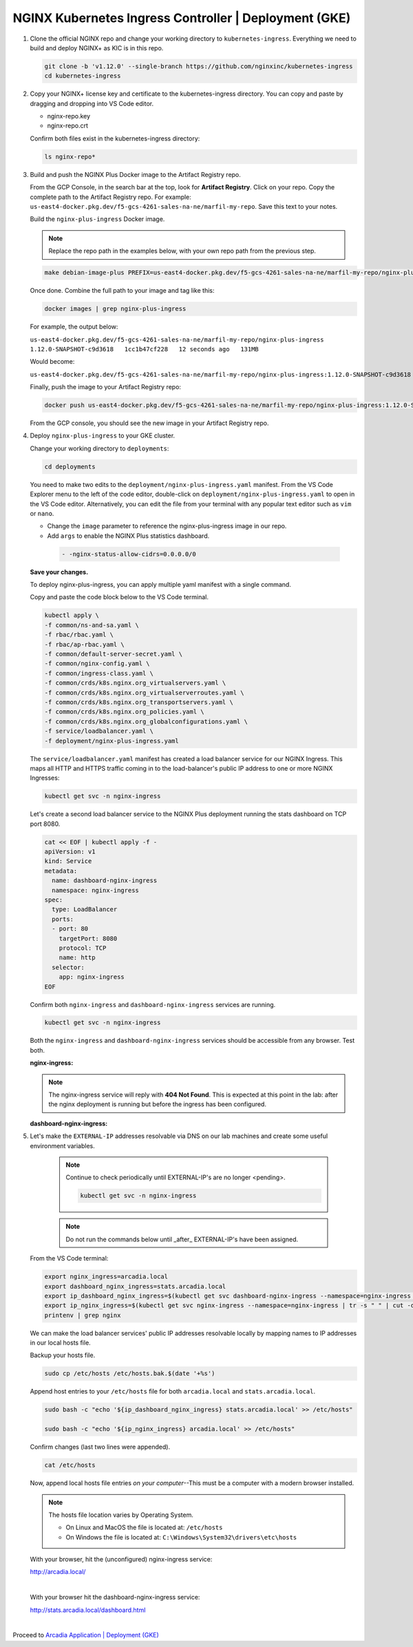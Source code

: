 NGINX Kubernetes Ingress Controller | Deployment (GKE)
------------------------------------------------------

1. Clone the official NGINX repo and change your working directory to ``kubernetes-ingress``. Everything we need to build and deploy NGINX+ as KIC is in this repo.

   .. code-block:: bash

      git clone -b 'v1.12.0' --single-branch https://github.com/nginxinc/kubernetes-ingress
      cd kubernetes-ingress


2. Copy your NGINX+ license key and certificate to the kubernetes-ingress directory. You can copy and paste by dragging and dropping into VS Code editor.

   * nginx-repo.key

   * nginx-repo.crt


   .. image:: images/kic_gke/8_drag_and_drop_lic.png
     :scale: 50%


   Confirm both files exist in the kubernetes-ingress directory:

   .. code-block:: bash

      ls nginx-repo*

3. Build and push the NGINX Plus Docker image to the Artifact Registry repo.

   From the GCP Console, in the search bar at the top, look for **Artifact Registry**. Click on your repo. Copy the complete path to the Artifact Registry repo. For    example: ``us-east4-docker.pkg.dev/f5-gcs-4261-sales-na-ne/marfil-my-repo``. Save this text to your notes.


   .. image:: images/kic_gke/6a_copy_paste_repository_path.png
     :scale: 50%


   Build the ``nginx-plus-ingress`` Docker image.

   .. note:: Replace the repo path in the examples below, with your own repo path from the previous step.

   .. code-block:: bash

      make debian-image-plus PREFIX=us-east4-docker.pkg.dev/f5-gcs-4261-sales-na-ne/marfil-my-repo/nginx-plus-ingress TARGET=container

   Once done. Combine the full path to your image and tag like this:

   .. code-block:: bash

      docker images | grep nginx-plus-ingress

   For example, the output below:

   ``us-east4-docker.pkg.dev/f5-gcs-4261-sales-na-ne/marfil-my-repo/nginx-plus-ingress   1.12.0-SNAPSHOT-c9d3618   1cc1b47cf228   12 seconds ago   131MB``

   Would become:

   ``us-east4-docker.pkg.dev/f5-gcs-4261-sales-na-ne/marfil-my-repo/nginx-plus-ingress:1.12.0-SNAPSHOT-c9d3618``

   Finally, push the image to your Artifact Registry repo:

   .. code-block:: bash

      docker push us-east4-docker.pkg.dev/f5-gcs-4261-sales-na-ne/marfil-my-repo/nginx-plus-ingress:1.12.0-SNAPSHOT-c9d3618

   From the GCP console, you should see the new image in your Artifact Registry repo.

   .. image:: images/kic_gke/9a_make_and_push_image.png
     :scale: 50%

4. Deploy ``nginx-plus-ingress`` to your GKE cluster.

   Change your working directory to ``deployments``:

   .. code-block:: bash

      cd deployments


   You need to make two edits to the ``deployment/nginx-plus-ingress.yaml`` manifest. From the VS Code Explorer menu to the left of the code editor, double-click on    ``deployment/nginx-plus-ingress.yaml`` to open in the VS Code editor. Alternatively, you can edit the file from your terminal with any popular text editor such as ``vim`` or ``nano``.

   * Change the ``image`` parameter to reference the nginx-plus-ingress image in our repo.

   * Add ``args`` to enable the NGINX Plus statistics dashboard.

    .. code-block:: bash

       - -nginx-status-allow-cidrs=0.0.0.0/0


   .. image:: images/kic_gke/10_nginx_deployment_edits.png
     :scale: 50%

   **Save your changes.**

   To deploy nginx-plus-ingress, you can apply multiple yaml manifest with a single command.

   Copy and paste the code block below to the VS Code terminal.

   .. code-block:: bash

      kubectl apply \
      -f common/ns-and-sa.yaml \
      -f rbac/rbac.yaml \
      -f rbac/ap-rbac.yaml \
      -f common/default-server-secret.yaml \
      -f common/nginx-config.yaml \
      -f common/ingress-class.yaml \
      -f common/crds/k8s.nginx.org_virtualservers.yaml \
      -f common/crds/k8s.nginx.org_virtualserverroutes.yaml \
      -f common/crds/k8s.nginx.org_transportservers.yaml \
      -f common/crds/k8s.nginx.org_policies.yaml \
      -f common/crds/k8s.nginx.org_globalconfigurations.yaml \
      -f service/loadbalancer.yaml \
      -f deployment/nginx-plus-ingress.yaml


   .. image:: images/kic_gke/11_nginx_install_apply_manifests.png
     :scale: 50%


   The ``service/loadbalancer.yaml`` manifest has created a load balancer service for our NGINX Ingress. This maps all HTTP and HTTPS traffic coming in to the    load-balancer's public IP address to one or more NGINX Ingresses:


   .. code-block:: bash

      kubectl get svc -n nginx-ingress


   Let's create a second load balancer service to the NGINX Plus deployment running the stats dashboard on TCP port 8080.

   .. code-block:: bash

      cat << EOF | kubectl apply -f -
      apiVersion: v1
      kind: Service
      metadata:
        name: dashboard-nginx-ingress
        namespace: nginx-ingress
      spec:
        type: LoadBalancer
        ports:
        - port: 80
          targetPort: 8080
          protocol: TCP
          name: http
        selector:
          app: nginx-ingress
      EOF


   .. image:: images/kic_gke/11_nginx_install_apply_manifests.png
     :scale: 50%


   Confirm both ``nginx-ingress`` and ``dashboard-nginx-ingress`` services are running.

   .. code-block:: bash

      kubectl get svc -n nginx-ingress


   Both the ``nginx-ingress`` and ``dashboard-nginx-ingress`` services should be accessible from any browser. Test both.

   **nginx-ingress:**

   .. note:: The nginx-ingress service will reply with **404 Not Found**. This is expected at this point in the lab: after the nginx deployment is running but before the ingress has been configured.

   .. image:: images/kic_gke/12_kubectl_get_svc_ingress.png
     :scale: 50%


   **dashboard-nginx-ingress:**


   .. image:: images/kic_gke/12b_kubectl_get_svc_ingress_dashboard.png
     :scale: 50%


5. Let's make the ``EXTERNAL-IP`` addresses resolvable via DNS on our lab machines and create some useful environment variables.

     .. note:: Continue to check periodically until EXTERNAL-IP's are no longer <pending>.

        .. code-block:: bash

           kubectl get svc -n nginx-ingress

     .. note:: Do not run the commands below until _after_ EXTERNAL-IP's have been assigned.

   From the VS Code terminal:

   .. code-block:: bash

      export nginx_ingress=arcadia.local
      export dashboard_nginx_ingress=stats.arcadia.local
      export ip_dashboard_nginx_ingress=$(kubectl get svc dashboard-nginx-ingress --namespace=nginx-ingress | tr -s " " | cut -d' ' -f4 | grep -v "EXTERNAL-IP")
      export ip_nginx_ingress=$(kubectl get svc nginx-ingress --namespace=nginx-ingress | tr -s " " | cut -d' ' -f4 | grep -v "EXTERNAL-IP")
      printenv | grep nginx


   We can make the load balancer services' public IP addresses resolvable locally by mapping names to IP addresses in our local hosts file.


   Backup your hosts file.

   .. code-block:: bash

       sudo cp /etc/hosts /etc/hosts.bak.$(date '+%s')


   Append host entries to your ``/etc/hosts`` file for both ``arcadia.local`` and ``stats.arcadia.local``.

   .. code-block:: bash

       sudo bash -c "echo '${ip_dashboard_nginx_ingress} stats.arcadia.local' >> /etc/hosts"

       sudo bash -c "echo '${ip_nginx_ingress} arcadia.local' >> /etc/hosts"


   Confirm changes (last two lines were appended).

   .. code-block:: bash

       cat /etc/hosts

   Now, append local hosts file entries *on your computer*--This must be a computer with a modern browser installed.

   .. note:: The hosts file location varies by Operating System.

      - On Linux and MacOS the file is located at: ``/etc/hosts``
      - On Windows the file is located at: ``C:\Windows\System32\drivers\etc\hosts``


   .. image:: images/kic_gke/13_exports_and_hosts_edit.png
     :scale: 50%


   With your browser, hit the (unconfigured) nginx-ingress service:

   http://arcadia.local/

   |

   With your browser hit the dashboard-nginx-ingress service:

   http://stats.arcadia.local/dashboard.html

   |

Proceed to `Arcadia Application | Deployment (GKE)`_

.. _`Arcadia Application | Deployment (GKE)`: gke_lab02.html
